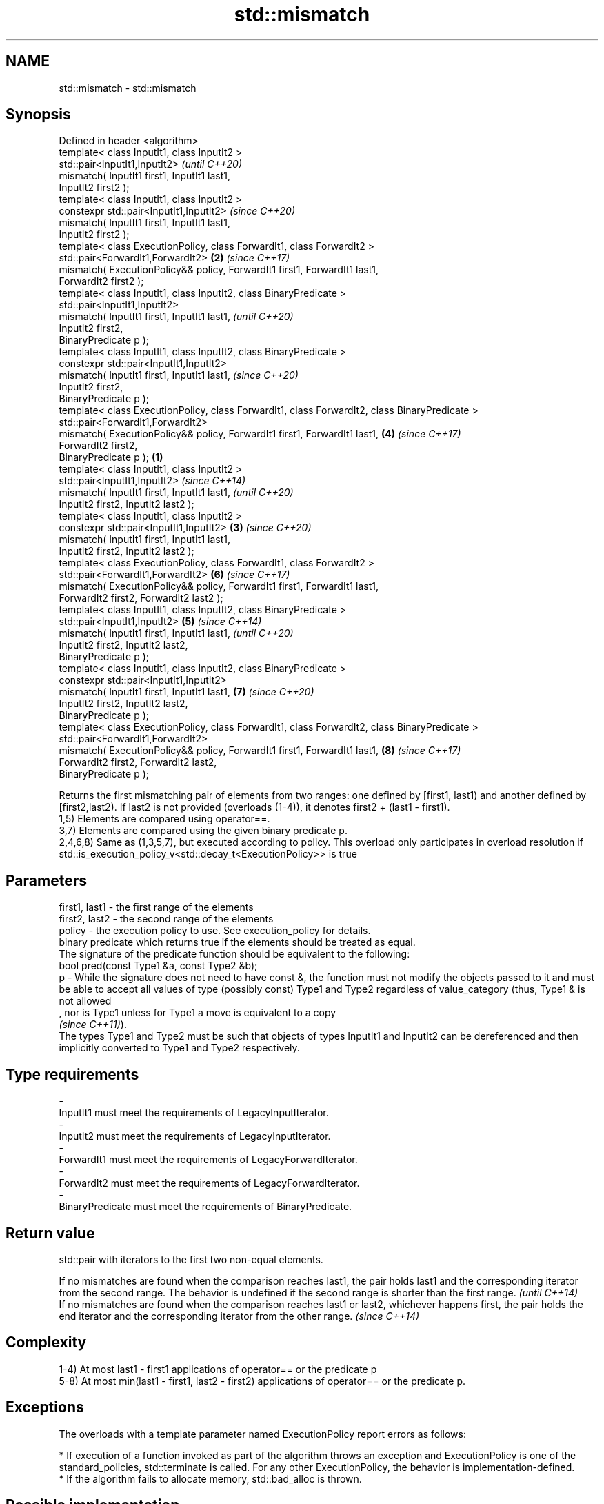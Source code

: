 .TH std::mismatch 3 "2020.03.24" "http://cppreference.com" "C++ Standard Libary"
.SH NAME
std::mismatch \- std::mismatch

.SH Synopsis

  Defined in header <algorithm>
  template< class InputIt1, class InputIt2 >
  std::pair<InputIt1,InputIt2>                                                                         \fI(until C++20)\fP
  mismatch( InputIt1 first1, InputIt1 last1,
  InputIt2 first2 );
  template< class InputIt1, class InputIt2 >
  constexpr std::pair<InputIt1,InputIt2>                                                               \fI(since C++20)\fP
  mismatch( InputIt1 first1, InputIt1 last1,
  InputIt2 first2 );
  template< class ExecutionPolicy, class ForwardIt1, class ForwardIt2 >
  std::pair<ForwardIt1,ForwardIt2>                                                                 \fB(2)\fP \fI(since C++17)\fP
  mismatch( ExecutionPolicy&& policy, ForwardIt1 first1, ForwardIt1 last1,
  ForwardIt2 first2 );
  template< class InputIt1, class InputIt2, class BinaryPredicate >
  std::pair<InputIt1,InputIt2>
  mismatch( InputIt1 first1, InputIt1 last1,                                                                         \fI(until C++20)\fP
  InputIt2 first2,
  BinaryPredicate p );
  template< class InputIt1, class InputIt2, class BinaryPredicate >
  constexpr std::pair<InputIt1,InputIt2>
  mismatch( InputIt1 first1, InputIt1 last1,                                                                         \fI(since C++20)\fP
  InputIt2 first2,
  BinaryPredicate p );
  template< class ExecutionPolicy, class ForwardIt1, class ForwardIt2, class BinaryPredicate >
  std::pair<ForwardIt1,ForwardIt2>
  mismatch( ExecutionPolicy&& policy, ForwardIt1 first1, ForwardIt1 last1,                             \fB(4)\fP           \fI(since C++17)\fP
  ForwardIt2 first2,
  BinaryPredicate p );                                                                         \fB(1)\fP
  template< class InputIt1, class InputIt2 >
  std::pair<InputIt1,InputIt2>                                                                                                     \fI(since C++14)\fP
  mismatch( InputIt1 first1, InputIt1 last1,                                                                                       \fI(until C++20)\fP
  InputIt2 first2, InputIt2 last2 );
  template< class InputIt1, class InputIt2 >
  constexpr std::pair<InputIt1,InputIt2>                                                           \fB(3)\fP                             \fI(since C++20)\fP
  mismatch( InputIt1 first1, InputIt1 last1,
  InputIt2 first2, InputIt2 last2 );
  template< class ExecutionPolicy, class ForwardIt1, class ForwardIt2 >
  std::pair<ForwardIt1,ForwardIt2>                                                                                   \fB(6)\fP           \fI(since C++17)\fP
  mismatch( ExecutionPolicy&& policy, ForwardIt1 first1, ForwardIt1 last1,
  ForwardIt2 first2, ForwardIt2 last2 );
  template< class InputIt1, class InputIt2, class BinaryPredicate >
  std::pair<InputIt1,InputIt2>                                                                         \fB(5)\fP                                        \fI(since C++14)\fP
  mismatch( InputIt1 first1, InputIt1 last1,                                                                                                      \fI(until C++20)\fP
  InputIt2 first2, InputIt2 last2,
  BinaryPredicate p );
  template< class InputIt1, class InputIt2, class BinaryPredicate >
  constexpr std::pair<InputIt1,InputIt2>
  mismatch( InputIt1 first1, InputIt1 last1,                                                                         \fB(7)\fP                          \fI(since C++20)\fP
  InputIt2 first2, InputIt2 last2,
  BinaryPredicate p );
  template< class ExecutionPolicy, class ForwardIt1, class ForwardIt2, class BinaryPredicate >
  std::pair<ForwardIt1,ForwardIt2>
  mismatch( ExecutionPolicy&& policy, ForwardIt1 first1, ForwardIt1 last1,                                                         \fB(8)\fP            \fI(since C++17)\fP
  ForwardIt2 first2, ForwardIt2 last2,
  BinaryPredicate p );

  Returns the first mismatching pair of elements from two ranges: one defined by [first1, last1) and another defined by [first2,last2). If last2 is not provided (overloads (1-4)), it denotes first2 + (last1 - first1).
  1,5) Elements are compared using operator==.
  3,7) Elements are compared using the given binary predicate p.
  2,4,6,8) Same as (1,3,5,7), but executed according to policy. This overload only participates in overload resolution if std::is_execution_policy_v<std::decay_t<ExecutionPolicy>> is true

.SH Parameters


  first1, last1 - the first range of the elements
  first2, last2 - the second range of the elements
  policy        - the execution policy to use. See execution_policy for details.
                  binary predicate which returns true if the elements should be treated as equal.
                  The signature of the predicate function should be equivalent to the following:
                  bool pred(const Type1 &a, const Type2 &b);
  p             - While the signature does not need to have const &, the function must not modify the objects passed to it and must be able to accept all values of type (possibly const) Type1 and Type2 regardless of value_category (thus, Type1 & is not allowed
                  , nor is Type1 unless for Type1 a move is equivalent to a copy
                  \fI(since C++11)\fP).
                  The types Type1 and Type2 must be such that objects of types InputIt1 and InputIt2 can be dereferenced and then implicitly converted to Type1 and Type2 respectively. 
.SH Type requirements
  -
  InputIt1 must meet the requirements of LegacyInputIterator.
  -
  InputIt2 must meet the requirements of LegacyInputIterator.
  -
  ForwardIt1 must meet the requirements of LegacyForwardIterator.
  -
  ForwardIt2 must meet the requirements of LegacyForwardIterator.
  -
  BinaryPredicate must meet the requirements of BinaryPredicate.


.SH Return value

  std::pair with iterators to the first two non-equal elements.

  If no mismatches are found when the comparison reaches last1, the pair holds last1 and the corresponding iterator from the second range. The behavior is undefined if the second range is shorter than the first range. \fI(until C++14)\fP
  If no mismatches are found when the comparison reaches last1 or last2, whichever happens first, the pair holds the end iterator and the corresponding iterator from the other range.                                    \fI(since C++14)\fP


.SH Complexity

  1-4) At most last1 - first1 applications of operator== or the predicate p
  5-8) At most min(last1 - first1, last2 - first2) applications of operator== or the predicate p.

.SH Exceptions

  The overloads with a template parameter named ExecutionPolicy report errors as follows:

  * If execution of a function invoked as part of the algorithm throws an exception and ExecutionPolicy is one of the standard_policies, std::terminate is called. For any other ExecutionPolicy, the behavior is implementation-defined.
  * If the algorithm fails to allocate memory, std::bad_alloc is thrown.


.SH Possible implementation


.SH First version

    template<class InputIt1, class InputIt2>
    std::pair<InputIt1, InputIt2>
        mismatch(InputIt1 first1, InputIt1 last1, InputIt2 first2)
    {
        while (first1 != last1 && *first1 == *first2) {
            ++first1, ++first2;
        }
        return std::make_pair(first1, first2);
    }

.SH Second version

    template<class InputIt1, class InputIt2, class BinaryPredicate>
    std::pair<InputIt1, InputIt2>
        mismatch(InputIt1 first1, InputIt1 last1, InputIt2 first2, BinaryPredicate p)
    {
        while (first1 != last1 && p(*first1, *first2)) {
            ++first1, ++first2;
        }
        return std::make_pair(first1, first2);
    }

  Third version

    template<class InputIt1, class InputIt2>
    std::pair<InputIt1, InputIt2>
        mismatch(InputIt1 first1, InputIt1 last1, InputIt2 first2, InputIt2 last2)
    {
        while (first1 != last1 && first2 != last2 && *first1 == *first2) {
            ++first1, ++first2;
        }
        return std::make_pair(first1, first2);
    }

  Fourth version

    template<class InputIt1, class InputIt2, class BinaryPredicate>
    std::pair<InputIt1, InputIt2>
        mismatch(InputIt1 first1, InputIt1 last1, InputIt2 first2, InputIt2 last2, BinaryPredicate p)
    {
        while (first1 != last1 && first2 != last2 && p(*first1, *first2)) {
            ++first1, ++first2;
        }
        return std::make_pair(first1, first2);
    }



.SH Example

  This program determines the longest substring that is simultaneously found at the very beginning of the given string and at the very end of it, in reverse order (possibly overlapping)
  
// Run this code

    #include <iostream>
    #include <string>
    #include <algorithm>

    std::string mirror_ends(const std::string& in)
    {
        return std::string(in.begin(),
                           std::mismatch(in.begin(), in.end(), in.rbegin()).first);
    }

    int main()
    {
        std::cout << mirror_ends("abXYZba") << '\\n'
                  << mirror_ends("abca") << '\\n'
                  << mirror_ends("aba") << '\\n';
    }

.SH Output:

    ab
    a
    aba


.SH See also


                          determines if two sets of elements are the same
  equal                   \fI(function template)\fP

  find
  find_if
  find_if_not             finds the first element satisfying specific criteria
                          \fI(function template)\fP


  \fI(C++11)\fP
                          returns true if one range is lexicographically less than another
  lexicographical_compare \fI(function template)\fP
                          searches for a range of elements
  search                  \fI(function template)\fP




